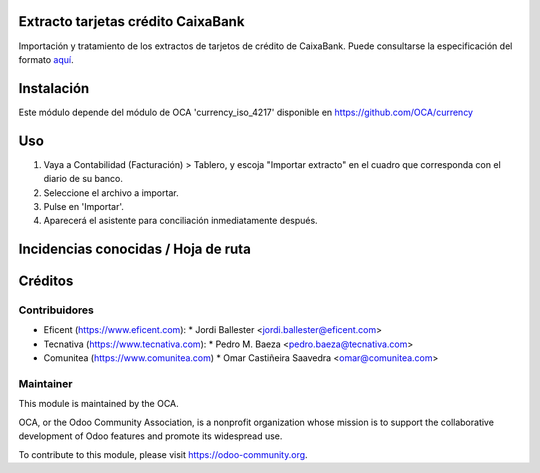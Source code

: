 Extracto tarjetas crédito CaixaBank
===================================

Importación y tratamiento de los extractos de tarjetos de crédito de CaixaBank.
Puede consultarse la especificación del formato aquí_.

.. _aquí: https://www.caixabank.es/deployedfiles/empresas/Estaticos/pdf/Transferenciasyficheros/fichero_pet_rel_op.pdf

Instalación
===========

Este módulo depende del módulo de OCA 'currency_iso_4217' disponible en https://github.com/OCA/currency

Uso
===

#. Vaya a Contabilidad (Facturación) > Tablero, y escoja "Importar extracto" en
   el cuadro que corresponda con el diario de su banco.
#. Seleccione el archivo a importar.
#. Pulse en 'Importar'.
#. Aparecerá el asistente para conciliación inmediatamente después.

.. image:: https://odoo-community.org/website/image/ir.attachment/5784_f2813bd/datas
   :alt: Try me on Runbot
   :target: https://runbot.odoo-community.org/runbot/189/11.0

Incidencias conocidas / Hoja de ruta
====================================



Créditos
========

Contribuidores
--------------
* Eficent (https://www.eficent.com):
  * Jordi Ballester <jordi.ballester@eficent.com>
* Tecnativa (https://www.tecnativa.com):
  * Pedro M. Baeza <pedro.baeza@tecnativa.com>
* Comunitea (https://www.comunitea.com)
  * Omar Castiñeira Saavedra <omar@comunitea.com>

Maintainer
----------

.. image:: https://odoo-community.org/logo.png
   :alt: Odoo Community Association
   :target: https://odoo-community.org

This module is maintained by the OCA.

OCA, or the Odoo Community Association, is a nonprofit organization whose
mission is to support the collaborative development of Odoo features and
promote its widespread use.

To contribute to this module, please visit https://odoo-community.org.
